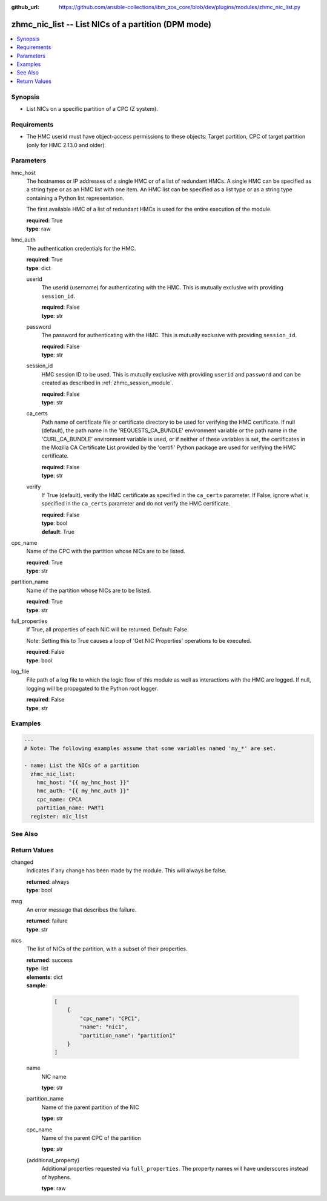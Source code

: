 
:github_url: https://github.com/ansible-collections/ibm_zos_core/blob/dev/plugins/modules/zhmc_nic_list.py

.. _zhmc_nic_list_module:


zhmc_nic_list -- List NICs of a partition (DPM mode)
====================================================



.. contents::
   :local:
   :depth: 1


Synopsis
--------
- List NICs on a specific partition of a CPC (Z system).


Requirements
------------

- The HMC userid must have object-access permissions to these objects: Target partition, CPC of target partition (only for HMC 2.13.0 and older).




Parameters
----------


hmc_host
  The hostnames or IP addresses of a single HMC or of a list of redundant HMCs. A single HMC can be specified as a string type or as an HMC list with one item. An HMC list can be specified as a list type or as a string type containing a Python list representation.

  The first available HMC of a list of redundant HMCs is used for the entire execution of the module.

  | **required**: True
  | **type**: raw


hmc_auth
  The authentication credentials for the HMC.

  | **required**: True
  | **type**: dict


  userid
    The userid (username) for authenticating with the HMC. This is mutually exclusive with providing \ :literal:`session\_id`\ .

    | **required**: False
    | **type**: str


  password
    The password for authenticating with the HMC. This is mutually exclusive with providing \ :literal:`session\_id`\ .

    | **required**: False
    | **type**: str


  session_id
    HMC session ID to be used. This is mutually exclusive with providing \ :literal:`userid`\  and \ :literal:`password`\  and can be created as described in :ref:\`zhmc\_session\_module\`.

    | **required**: False
    | **type**: str


  ca_certs
    Path name of certificate file or certificate directory to be used for verifying the HMC certificate. If null (default), the path name in the 'REQUESTS\_CA\_BUNDLE' environment variable or the path name in the 'CURL\_CA\_BUNDLE' environment variable is used, or if neither of these variables is set, the certificates in the Mozilla CA Certificate List provided by the 'certifi' Python package are used for verifying the HMC certificate.

    | **required**: False
    | **type**: str


  verify
    If True (default), verify the HMC certificate as specified in the \ :literal:`ca\_certs`\  parameter. If False, ignore what is specified in the \ :literal:`ca\_certs`\  parameter and do not verify the HMC certificate.

    | **required**: False
    | **type**: bool
    | **default**: True



cpc_name
  Name of the CPC with the partition whose NICs are to be listed.

  | **required**: True
  | **type**: str


partition_name
  Name of the partition whose NICs are to be listed.

  | **required**: True
  | **type**: str


full_properties
  If True, all properties of each NIC will be returned. Default: False.

  Note: Setting this to True causes a loop of 'Get NIC Properties' operations to be executed.

  | **required**: False
  | **type**: bool


log_file
  File path of a log file to which the logic flow of this module as well as interactions with the HMC are logged. If null, logging will be propagated to the Python root logger.

  | **required**: False
  | **type**: str




Examples
--------

.. code-block:: yaml+jinja

   
   ---
   # Note: The following examples assume that some variables named 'my_*' are set.

   - name: List the NICs of a partition
     zhmc_nic_list:
       hmc_host: "{{ my_hmc_host }}"
       hmc_auth: "{{ my_hmc_auth }}"
       cpc_name: CPCA
       partition_name: PART1
     register: nic_list






See Also
--------

.. seealso::

   - :ref:`zhmc_nic_module`




Return Values
-------------


changed
  Indicates if any change has been made by the module. This will always be false.

  | **returned**: always
  | **type**: bool

msg
  An error message that describes the failure.

  | **returned**: failure
  | **type**: str

nics
  The list of NICs of the partition, with a subset of their properties.

  | **returned**: success
  | **type**: list
  | **elements**: dict
  | **sample**:

    .. code-block:: json

        [
            {
                "cpc_name": "CPC1",
                "name": "nic1",
                "partition_name": "partition1"
            }
        ]

  name
    NIC name

    | **type**: str

  partition_name
    Name of the parent partition of the NIC

    | **type**: str

  cpc_name
    Name of the parent CPC of the partition

    | **type**: str

  {additional_property}
    Additional properties requested via \ :literal:`full\_properties`\ . The property names will have underscores instead of hyphens.

    | **type**: raw


